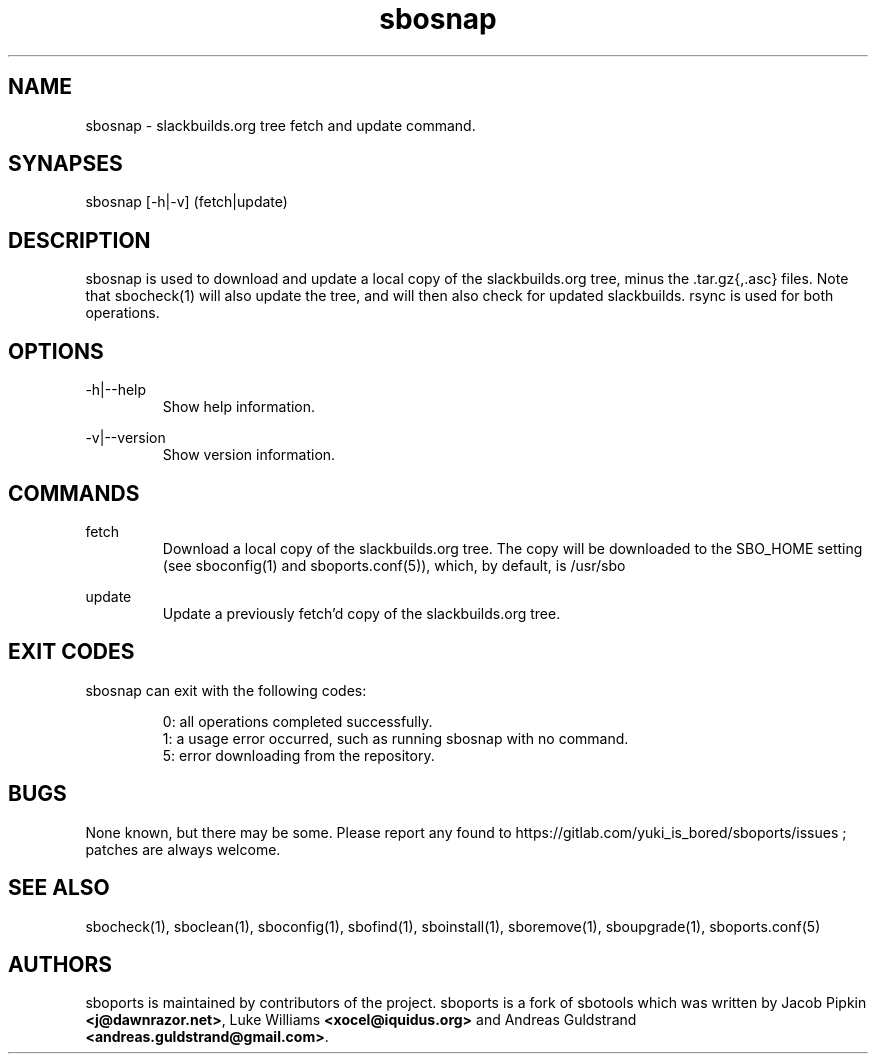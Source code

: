 .TH sbosnap 1
.SH NAME
.P
sbosnap - slackbuilds.org tree fetch and update command.
.SH SYNAPSES
.P
sbosnap [-h|-v] (fetch|update)
.SH DESCRIPTION
.P
sbosnap is used to download and update a local copy of the slackbuilds.org tree, minus the .tar.gz{,.asc} files. Note that sbocheck(1) will also update the tree, and will then also check for updated slackbuilds. rsync is used for both operations.
.SH OPTIONS
.P
-h|--help
.RS
Show help information.
.RE
.P
-v|--version
.RS
Show version information.
.RE
.SH COMMANDS
.P
fetch
.RS
Download a local copy of the slackbuilds.org tree. The copy will be downloaded to the SBO_HOME setting (see sboconfig(1) and sboports.conf(5)), which, by default, is /usr/sbo
.RE
.P
update
.RS
Update a previously fetch'd copy of the slackbuilds.org tree.
.RE
.SH EXIT CODES
.P
sbosnap can exit with the following codes:
.RS

0: all operations completed successfully.
.RE
.RS
1: a usage error occurred, such as running sbosnap with no command.
.RE
.RS
5: error downloading from the repository.
.RE
.SH BUGS
.P
None known, but there may be some. Please report any found to https://gitlab.com/yuki_is_bored/sboports/issues ; patches are always welcome.
.SH SEE ALSO
.P
sbocheck(1), sboclean(1), sboconfig(1), sbofind(1), sboinstall(1), sboremove(1), sboupgrade(1), sboports.conf(5)
.SH AUTHORS
.P
sboports is maintained by contributors of the project. sboports is a fork of sbotools which was written by Jacob Pipkin \fB<j@dawnrazor.net>\fP, Luke Williams \fB<xocel@iquidus.org>\fP and Andreas Guldstrand \fB<andreas.guldstrand@gmail.com>\fP.
